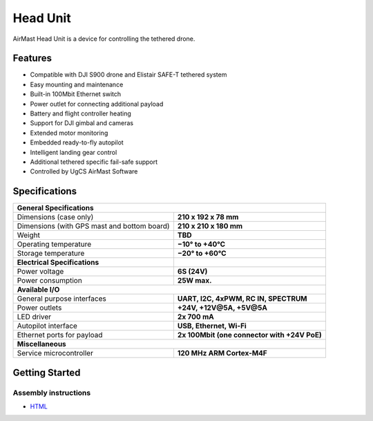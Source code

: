 Head Unit
=========

AirMast Head Unit is a device for controlling the tethered drone.

.. figure:: /img/head/head.svg
   :width: 50%
   :align: center
   :alt: AirMast Head Unit

Features
--------

* Compatible with DJI S900 drone and Elistair SAFE-T tethered system
* Easy mounting and maintenance
* Built-in 100Mbit Ethernet switch
* Power outlet for connecting additional payload
* Battery and flight controller heating
* Support for DJI gimbal and cameras
* Extended motor monitoring
* Embedded ready-to-fly autopilot
* Intelligent landing gear control
* Additional tethered specific fail-safe support
* Controlled by UgCS AirMast Software

Specifications
--------------

+--------------------------------------+---------------------------------------+
| **General Specifications**                                                   |
+--------------------------------------+---------------------------------------+
| Dimensions (case only)               | **210 x 192 x 78 mm**                 |
+--------------------------------------+---------------------------------------+
| Dimensions                           | **210 x 210 x 180 mm**                |
| (with GPS mast and bottom board)     |                                       |
+--------------------------------------+---------------------------------------+
| Weight                               | **TBD**                               |
+--------------------------------------+---------------------------------------+
| Operating temperature                | **−10° to +40°C**                     |
+--------------------------------------+---------------------------------------+
| Storage temperature                  | **−20° to +60°C**                     |
+--------------------------------------+---------------------------------------+
| **Electrical Specifications**        |                                       |
+--------------------------------------+---------------------------------------+
| Power voltage                        | **6S (24V)**                          |
+--------------------------------------+---------------------------------------+
| Power consumption                    | **25W max.**                          |
+--------------------------------------+---------------------------------------+
| **Available I/O**                                                            |
+--------------------------------------+---------------------------------------+
| General purpose interfaces           | **UART, I2C, 4xPWM, RC IN, SPECTRUM** |
+--------------------------------------+---------------------------------------+
| Power outlets                        | **+24V, +12V@5A, +5V@5A**             |
+--------------------------------------+---------------------------------------+
| LED driver                           | **2x 700 mA**                         |
+--------------------------------------+---------------------------------------+
| Autopilot interface                  | **USB, Ethernet, Wi-Fi**              |
+--------------------------------------+---------------------------------------+
| Ethernet ports for payload           | **2x 100Mbit                          |
|                                      | (one connector with +24V PoE)**       |
+--------------------------------------+---------------------------------------+
| **Miscellaneous**                                                            |
+--------------------------------------+---------------------------------------+
| Service microcontroller              | **120 MHz ARM Cortex-M4F**            |
+--------------------------------------+---------------------------------------+

Getting Started
---------------

Assembly instructions
~~~~~~~~~~~~~~~~~~~~~

* |html| `HTML </head/assembly/>`__ 

.. |html| image:: /img/html.svg
   :height: 30px
   :align: middle
   :class: icon
   :alt: HTML